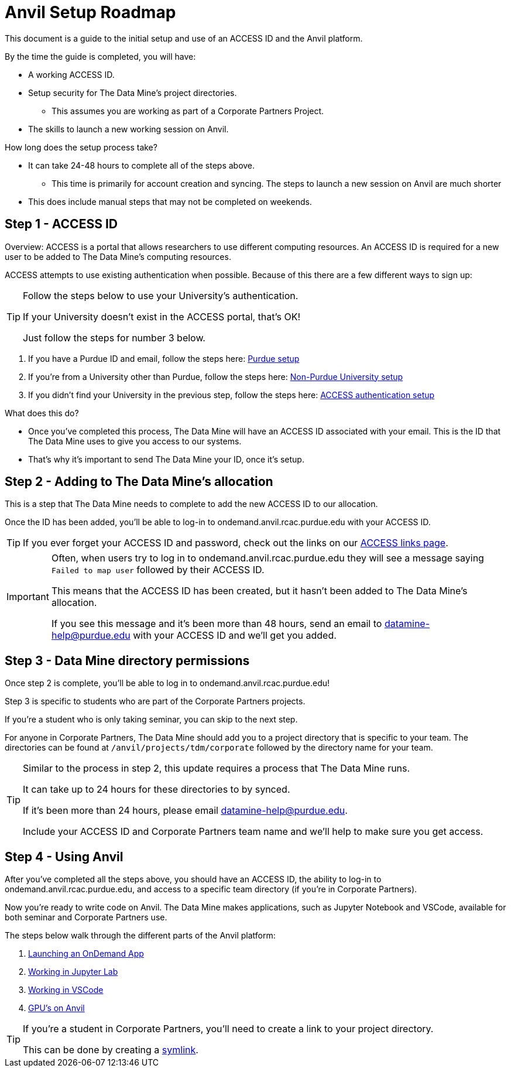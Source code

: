 = Anvil Setup Roadmap

This document is a guide to the initial setup and use of an ACCESS ID and the Anvil platform. 

By the time the guide is completed, you will have:

* A working ACCESS ID. 
* Setup security for The Data Mine's project directories. 
** This assumes you are working as part of a Corporate Partners Project. 
* The skills to launch a new working session on Anvil. 

How long does the setup process take?

* It can take 24-48 hours to complete all of the steps above.
** This time is primarily for account creation and syncing. The steps to launch a new session on Anvil are much shorter 
* This does include manual steps that may not be completed on weekends. 

== Step 1 - ACCESS ID

Overview: ACCESS is a portal that allows researchers to use different computing resources. An ACCESS ID is required for a new user to be added to The Data Mine's computing resources. 

ACCESS attempts to use existing authentication when possible. Because of this there are a few different ways to sign up:

[TIP]
====
Follow the steps below to use your University's authentication. 

If your University doesn't exist in the ACCESS portal, that's OK! 

Just follow the steps for number 3 below.
====

. If you have a Purdue ID and email, follow the steps here: https://the-examples-book.com/starter-guides/anvil/purdue-user-setup[Purdue setup]
. If you're from a University other than Purdue, follow the steps here: https://the-examples-book.com/starter-guides/anvil/general-user-setup[Non-Purdue University setup]
. If you didn't find your University in the previous step, follow the steps here: https://the-examples-book.com/starter-guides/anvil/other-user-setup[ACCESS authentication setup]

What does this do?

* Once you've completed this process, The Data Mine will have an ACCESS ID associated with your email. This is the ID that The Data Mine uses to give you access to our systems. 
* That's why it's important to send The Data Mine your ID, once it's setup.

== Step 2 - Adding to The Data Mine's allocation

This is a step that The Data Mine needs to complete to add the new ACCESS ID to our allocation. 

Once the ID has been added, you'll be able to log-in to ondemand.anvil.rcac.purdue.edu with your ACCESS ID. 

[TIP]
====
If you ever forget your ACCESS ID and password, check out the links on our https://the-examples-book.com/starter-guides/anvil/access-helpful-links[ACCESS links page].
====

[IMPORTANT]
====
Often, when users try to log in to ondemand.anvil.rcac.purdue.edu they will see a message saying `Failed to map user` followed by their ACCESS ID. 

This means that the ACCESS ID has been created, but it hasn't been added to The Data Mine's allocation. 

If you see this message and it's been more than 48 hours, send an email to datamine-help@purdue.edu with your ACCESS ID and we'll get you added. 
====

== Step 3 - Data Mine directory permissions

Once step 2 is complete, you'll be able to log in to ondemand.anvil.rcac.purdue.edu! 

Step 3 is specific to students who are part of the Corporate Partners projects. 

If you're a student who is only taking seminar, you can skip to the next step. 

For anyone in Corporate Partners, The Data Mine should add you to a project directory that is specific to your team. The directories can be found at `/anvil/projects/tdm/corporate` followed by the directory name for your team. 

[TIP]
====
Similar to the process in step 2, this update requires a process that The Data Mine runs. 

It can take up to 24 hours for these directories to by synced. 

If it's been more than 24 hours, please email datamine-help@purdue.edu. 

Include your ACCESS ID and Corporate Partners team name and we'll help to make sure you get access. 
====

== Step 4 - Using Anvil 

After you've completed all the steps above, you should have an ACCESS ID, the ability to log-in to ondemand.anvil.rcac.purdue.edu, and access to a specific team directory (if you're in Corporate Partners). 

Now you're ready to write code on Anvil. The Data Mine makes applications, such as Jupyter Notebook and VSCode, available for both seminar and Corporate Partners use. 

The steps below walk through the different parts of the Anvil platform:

. https://the-examples-book.com/starter-guides/anvil/anvil-getting-started#ondemand[Launching an OnDemand App]
. https://the-examples-book.com/starter-guides/tools-and-standards/jupyter[Working in Jupyter Lab]
. https://the-examples-book.com/starter-guides/tools-and-standards/vscode[Working in VSCode]
. https://the-examples-book.com/starter-guides/anvil/gpu[GPU's on Anvil]

[TIP]
====
If you're a student in Corporate Partners, you'll need to create a link to your project directory. 

This can be done by creating a https://the-examples-book.com/starter-guides/anvil/anvil-getting-started#helpful-tips[symlink].
====